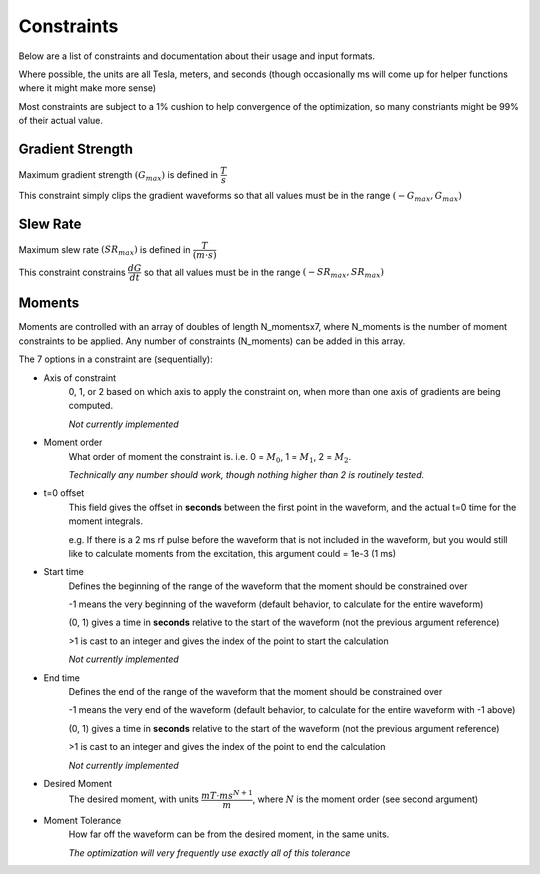 Constraints
************

Below are a list of constraints and documentation about their usage and input formats.

Where possible, the units are all Tesla, meters, and seconds (though occasionally ms will come up for helper functions where it might make more sense)

Most constraints are subject to a 1% cushion to help convergence of the optimization, so many constriants might be 99% of their actual value.

Gradient Strength
------------------

Maximum gradient strength :math:`(G_{max})` is defined in :math:`\dfrac{T}{s}`

This constraint simply clips the gradient waveforms so that all values must be in the range :math:`(-G_{max}, G_{max})`

Slew Rate
------------------

Maximum slew rate :math:`(SR_{max})` is defined in :math:`\dfrac{T}{(m \cdot s)}`

This constraint constrains :math:`\dfrac{dG}{dt}` so that all values must be in the range :math:`(-SR_{max}, SR_{max})`

Moments
------------------

Moments are controlled with an array of doubles of length N_momentsx7, where N_moments is the number of moment constraints to be applied.   Any number of constraints (N_moments) can be added in this array.

The 7 options in a constraint are (sequentially):

- Axis of constraint
    0, 1, or 2 based on which axis to apply the constraint on, when more than one axis of gradients are being computed.

    *Not currently implemented*

- Moment order
    What order of moment the constraint is. i.e. 0 = :math:`M_{0}`, 1 = :math:`M_{1}`, 2 = :math:`M_{2}`.
    
    *Technically any number should work, though nothing higher than 2 is routinely tested.*

- t=0 offset
    This field gives the offset in **seconds** between the first point in the waveform, and the actual t=0 time for the moment integrals.
    
    e.g. If there is a 2 ms rf pulse before the waveform that is not included in the waveform, but you would still like to calculate moments from the excitation, this argument could = 1e-3 (1 ms)

- Start time
    Defines the beginning of the range of the waveform that the moment should be constrained over

    -1 means the very beginning of the waveform (default behavior, to calculate for the entire waveform)

    (0, 1) gives a time in **seconds** relative to the start of the waveform (not the previous argument reference)

    >1 is cast to an integer and gives the index of the point to start the calculation

    *Not currently implemented*

- End time
    Defines the end of the range of the waveform that the moment should be constrained over

    -1 means the very end of the waveform (default behavior, to calculate for the entire waveform with -1 above)

    (0, 1) gives a time in **seconds** relative to the start of the waveform (not the previous argument reference)

    >1 is cast to an integer and gives the index of the point to end the calculation

    *Not currently implemented*

- Desired Moment
    The desired moment, with units :math:`\dfrac{mT \cdot ms^{N+1}}{m}`, where :math:`N` is the moment order (see second argument)

- Moment Tolerance
    How far off the waveform can be from the desired moment, in the same units.

    *The optimization will very frequently use exactly all of this tolerance*
